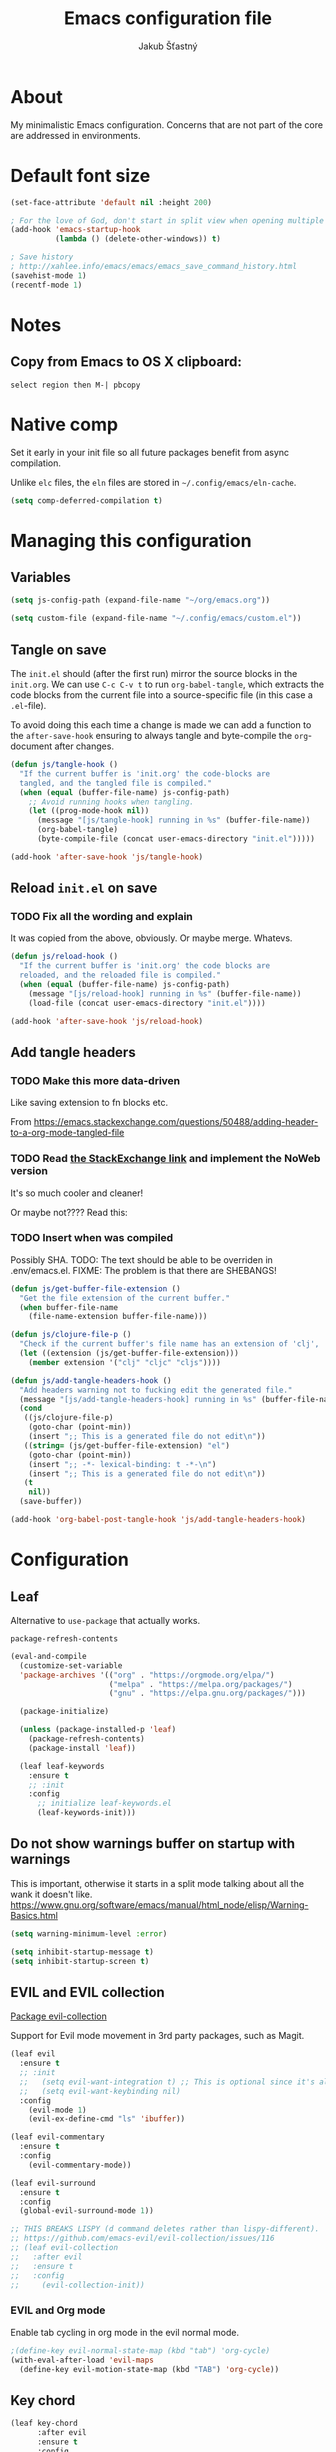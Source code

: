 #+TITLE: Emacs configuration file
#+AUTHOR: Jakub Šťastný
#+PROPERTY: header-args :tangle ~/.config/emacs/init.el :mkdirp yes

* About

My minimalistic Emacs configuration. Concerns that are not part of the core are addressed in environments.

* Default font size
#+begin_src emacs-lisp
  (set-face-attribute 'default nil :height 200)

  ; For the love of God, don't start in split view when opening multiple files via emacs a b.
  (add-hook 'emacs-startup-hook
            (lambda () (delete-other-windows)) t)

  ; Save history
  ; http://xahlee.info/emacs/emacs/emacs_save_command_history.html
  (savehist-mode 1)
  (recentf-mode 1)
#+end_src

* Notes
** Copy from Emacs to OS X clipboard:
~select region then M-| pbcopy~

* Native comp

Set it early in your init file so all future packages benefit from async compilation.

Unlike =elc= files, the =eln= files are stored in =~/.config/emacs/eln-cache=.

#+begin_src emacs-lisp
  (setq comp-deferred-compilation t)
#+end_src

* Managing this configuration

** Variables

#+begin_src emacs-lisp
  (setq js-config-path (expand-file-name "~/org/emacs.org"))
#+end_src

#+begin_src emacs-lisp
  (setq custom-file (expand-file-name "~/.config/emacs/custom.el"))
#+end_src

** Tangle on save

The =init.el= should (after the first run) mirror the source blocks in the =init.org=. We can use =C-c C-v t= to run =org-babel-tangle=, which extracts the code blocks from the current file into a source-specific file (in this case a =.el=-file).

To avoid doing this each time a change is made we can add a function to the =after-save-hook= ensuring to always tangle and byte-compile the =org=-document after changes.

#+begin_src emacs-lisp
  (defun js/tangle-hook ()
    "If the current buffer is 'init.org' the code-blocks are
    tangled, and the tangled file is compiled."
    (when (equal (buffer-file-name) js-config-path)
      ;; Avoid running hooks when tangling.
      (let ((prog-mode-hook nil))
        (message "[js/tangle-hook] running in %s" (buffer-file-name))
        (org-babel-tangle)
        (byte-compile-file (concat user-emacs-directory "init.el")))))

  (add-hook 'after-save-hook 'js/tangle-hook)
#+end_src

** Reload =init.el= on save
*** TODO Fix all the wording and explain
It was copied from the above, obviously. Or maybe merge. Whatevs.

#+begin_src emacs-lisp
  (defun js/reload-hook ()
    "If the current buffer is 'init.org' the code blocks are
    reloaded, and the reloaded file is compiled."
    (when (equal (buffer-file-name) js-config-path)
      (message "[js/reload-hook] running in %s" (buffer-file-name))
      (load-file (concat user-emacs-directory "init.el"))))

  (add-hook 'after-save-hook 'js/reload-hook)
#+end_src

** Add tangle headers
*** TODO Make this more data-driven
Like saving extension to fn blocks etc.

From https://emacs.stackexchange.com/questions/50488/adding-header-to-a-org-mode-tangled-file

*** TODO Read [[https://emacs.stackexchange.com/questions/50488/adding-header-to-a-org-mode-tangled-file][the StackExchange link]] and implement the NoWeb version
It's so much cooler and cleaner!

Or maybe not???? Read this:

*** TODO Insert when was compiled
Possibly SHA.
TODO: The text should be able to be overriden in .env/emacs.el.
FIXME: The problem is that there are SHEBANGS!

#+begin_src emacs-lisp
  (defun js/get-buffer-file-extension ()
    "Get the file extension of the current buffer."
    (when buffer-file-name
      (file-name-extension buffer-file-name)))

  (defun js/clojure-file-p ()
    "Check if the current buffer's file name has an extension of 'clj', 'cljc', or 'cljs'."
    (let ((extension (js/get-buffer-file-extension)))
      (member extension '("clj" "cljc" "cljs"))))

  (defun js/add-tangle-headers-hook ()
    "Add headers warning not to fucking edit the generated file."
    (message "[js/add-tangle-headers-hook] running in %s" (buffer-file-name))
    (cond
     ((js/clojure-file-p)
      (goto-char (point-min))
      (insert ";; This is a generated file do not edit\n"))
     ((string= (js/get-buffer-file-extension) "el")
      (goto-char (point-min))
      (insert ";; -*- lexical-binding: t -*-\n")
      (insert ";; This is a generated file do not edit\n"))
     (t
      nil))
    (save-buffer))

  (add-hook 'org-babel-post-tangle-hook 'js/add-tangle-headers-hook)
#+end_src

* Configuration
** Leaf

Alternative to =use-package= that actually works.

=package-refresh-contents=

#+begin_src emacs-lisp
  (eval-and-compile
    (customize-set-variable
    'package-archives '(("org" . "https://orgmode.org/elpa/")
                        ("melpa" . "https://melpa.org/packages/")
                        ("gnu" . "https://elpa.gnu.org/packages/")))

    (package-initialize)

    (unless (package-installed-p 'leaf)
      (package-refresh-contents)
      (package-install 'leaf))

    (leaf leaf-keywords
      :ensure t
      ;; :init
      :config
        ;; initialize leaf-keywords.el
        (leaf-keywords-init)))
#+end_src

** Do not show warnings buffer on startup with warnings

This is important, otherwise it starts in a split mode talking about all the wank it doesn't like.
https://www.gnu.org/software/emacs/manual/html_node/elisp/Warning-Basics.html

#+begin_src emacs-lisp
  (setq warning-minimum-level :error)

  (setq inhibit-startup-message t)
  (setq inhibit-startup-screen t)
#+end_src

** EVIL and EVIL collection

[[https://github.com/emacs-evil/evil-collection][Package evil-collection]]

Support for Evil mode movement in 3rd party packages, such as Magit.

#+begin_src emacs-lisp
  (leaf evil
    :ensure t
    ;; :init
    ;;   (setq evil-want-integration t) ;; This is optional since it's already set to t by default.
    ;;   (setq evil-want-keybinding nil)
    :config
      (evil-mode 1)
      (evil-ex-define-cmd "ls" 'ibuffer))

  (leaf evil-commentary
    :ensure t
    :config
      (evil-commentary-mode))

  (leaf evil-surround
    :ensure t
    :config
    (global-evil-surround-mode 1))

  ;; THIS BREAKS LISPY (d command deletes rather than lispy-different).
  ;; https://github.com/emacs-evil/evil-collection/issues/116
  ;; (leaf evil-collection
  ;;   :after evil
  ;;   :ensure t
  ;;   :config
  ;;     (evil-collection-init))
#+end_src

*** EVIL and Org mode

Enable tab cycling in org mode in the evil normal mode.

#+begin_src emacs-lisp
;(define-key evil-normal-state-map (kbd "tab") 'org-cycle)
(with-eval-after-load 'evil-maps
  (define-key evil-motion-state-map (kbd "TAB") 'org-cycle))
#+end_src

** Key chord
#+begin_src emacs-lisp
  (leaf key-chord
        :after evil
        :ensure t
        :config
          (key-chord-mode 1)

  ; https://www.emacswiki.org/emacs/KeyChord
  ; Max time delay between two presses of the same key to be considered a key chord.
	;; Should normally be a little longer than `key-chord-two-keys-delay'.
	(setq key-chord-one-key-delay 0.3) ; default 0.2

  ;(key-chord-define evil-normal-state-map "jj" 'evil-force-normal-state)
  (key-chord-define evil-visual-state-map "jj" 'evil-change-to-previous-state)
  (key-chord-define evil-insert-state-map "jj" 'evil-normal-state)
  (key-chord-define evil-replace-state-map "jj" 'evil-normal-state))
#+end_src

*** EVIL redo

Enable redo, otherwise we get an error on redo.

#+begin_src emacs-lisp
  (evil-set-undo-system 'undo-redo)
#+end_src

** Helm

#+begin_src emacs-lisp
(leaf helm
	:ensure t
	:config
    ;(require 'helm-config)
    (helm-mode 1))
#+end_src

** Disabling default behaviours

#+begin_src emacs-lisp
  (menu-bar-mode -1)
  (tool-bar-mode -1)
#+end_src

** Line numbers & indentation

#+begin_src emacs-lisp
  (setq-default indent-tabs-mode nil)
  (setq-default tab-width 2)

  (global-display-line-numbers-mode)

  (visual-line-mode t) ; soft wrap
  (add-hook 'text-mode-hook 'turn-on-visual-line-mode)
#+end_src

** Editor config

#+begin_src emacs-lisp
  (leaf editorconfig
    :ensure t
    :config
      (editorconfig-mode 1))
#+end_src

** Search & regular expressions

https://www.gnu.org/software/emacs/manual/html_node/efaq/Controlling-case-sensitivity.html

#+begin_src emacs-lisp
  (setq case-fold-search nil) ; make searches case sensitive %s
#+end_src

** Backup files

#+begin_src emacs-lisp
  (setq backup-directory-alist `(("." . "~/.emacs-backups")))
#+end_src

* Org mode

** Do not indent after headings

https://www.reddit.com/r/orgmode/comments/npxghq/how_to_change_automatic_indentation_and/
C-j instead of enter!
Still not perfect as I use normal mode "o" often, but whatevs.

#+begin_src emacs-lisp
  (setq org-adapt-indentation nil)
#+end_src


*** Don't do the silly indentation in source blocks when I do enter
#+begin_src emacs-lisp
  (setq org-src-fontify-natively t)
#+end_src

** Support shift select for multiline select
#+begin_src emacs-lisp
  (setq org-support-shift-select t)
#+end_src

** Easy templates

Useful built-ins
h: ~#+BEGIN_EXPORT html/#+END_EXPORT~
e: begin_example
C: begin_comment
More at https://orgmode.org/manual/Structure-Templates.html

It's good that is so easy to keep things working as you're used to, but you might also want to give the new mechanism a shot. The command org-insert-structure-template bound to C-c C-, gives you a list of possible #begin_/#end_ pairs to insert, that narrows down interactively while you type. It's fast, convenient and you don't have to have the trigger memorized before hand as with <trigger TAB.

#+begin_src emacs-lisp
  (require 'org-tempo)

  (eval-after-load "org"
    '(progn
       (tempo-define-template "inline-js"
                              '("#+begin_export html" n
                                "<script type=\"text/javascript\">" n p n
                                "</script>" n
                                "#+end_export")
                              "<js"
                              "Insert a script tag"
                              'org-tempo-tags)

       (tempo-define-template "ET task"
                              '("#+name:" n
                                "#+begin_src sh :task yes :doc \"...\"" n
                                "#+end_src")
                              "<et"
                              "Insert an ET task"
                              'org-tempo-tags)

       (tempo-define-template "Clojure source block"
                              '("#+begin_src clojure" n p n
                                "#+end_src")
                              "<clj"
                              "Insert a Clojure source block"
                              'org-tempo-tags)

       (tempo-define-template "ClojureScript source block"
                              '("#+begin_src clojurescript" n p n
                                "#+end_src")
                              "<cljs"
                              "Insert a ClojureScript source block"
                              'org-tempo-tags)
       (tempo-define-template "ZSH source block"
                              '("#+begin_src sh :shebang \"#!/usr/bin/env zsh\"" n p n
                                "#+end_src")
                              "<sh"
                              "Insert a ZSH source block"
                              'org-tempo-tags)

       (tempo-define-template "Emacs Lisp source block"
                              '("#+begin_src emacs-lisp" n p n
                                "#+end_src")
                              "<el"
                              "Insert a Emacs Lisp source block"
                              'org-tempo-tags)))
#+end_src

** Don't ask confirmation for C-c C-c.

#+begin_src emacs-lisp
  (setq org-confirm-babel-evaluate nil)
#+end_src

** C-c ' opens in a full-screen view

#+begin_src emacs-lisp
  (setq org-src-window-setup 'current-window)
#+end_src

* Yasnippet
#+begin_src emacs-lisp
(leaf yasnippet
  :ensure t
  ;:blackout t
  :commands yas-global-mode
  :hook ((after-init-hook . yas-global-mode)))
  ;:custom ((yas-snippet-dirs . '("~/.config/emacs/snippets"))))
#+end_src

* Lisp
** Lispy & Lispyville

Enable Lispy when Lisp is being edited.

#+begin_src emacs-lisp
  (leaf lispy
    :ensure t
    :config
    (defvar lispy-mode-map-base
      (let ((map (make-sparse-keymap)))
        ;; navigation
        (define-key map (kbd "C-a") 'lispy-move-beginning-of-line)
        (define-key map (kbd "C-e") 'lispy-move-end-of-line)
        (define-key map (kbd "M-o") 'lispy-left-maybe)
        ;; killing
        (define-key map (kbd "C-k") 'lispy-kill)
        (define-key map (kbd "M-d") 'lispy-kill-word)
        (define-key map (kbd "M-DEL") 'lispy-backward-kill-word)
        ;; misc
        (define-key map (kbd "(") 'lispy-parens)
        ;; (define-key map (kbd ";") 'lispy-comment) <--- Disable that ugly fucker.
        (define-key map (kbd "M-q") 'lispy-fill)
        (define-key map (kbd "C-j") 'lispy-newline-and-indent)
        (define-key map (kbd "RET") 'lispy-newline-and-indent-plain)
        ;; tags
        (define-key map (kbd "M-.") 'lispy-goto-symbol)
        (define-key map (kbd "M-,") 'pop-tag-mark)
        map)))

  (leaf lispyville :ensure t)
  (leaf clojure-mode :ensure t)
  (leaf cider :ensure t)
  (leaf rainbow-delimiters :ensure t)
  (leaf highlight-parentheses :ensure t)
#+end_src


#+begin_src emacs-lisp
  (add-hook 'lispy-mode-hook #'lispyville-mode)
  (add-hook 'lispy-mode-hook #'rainbow-delimiters-mode)
  (add-hook 'lispy-mode-hook #'highlight-parentheses-mode)

  (add-hook 'clojure-mode-hook #'lispy-mode)
  (add-hook 'emacs-lisp-mode-hook #'lispy-mode)
  (add-hook 'lisp-mode-hook #'lispy-mode)

  ;; Not working :/
  (custom-set-variables '(lispy-comment-use-single-semicolon t))
  ;; (setq lispy-comment-use-single-semicolon t)
#+end_src

With Emacs 27 comes the display-fill-column-indicator-mode minor mode, which obsoletes the fill-column-indicator package. You can add:

#+begin_src emacs-lisp
  (require 'display-fill-column-indicator)
  (add-hook 'prog-mode-hook (lambda () (display-fill-column-indicator-mode)))
  (setq display-fill-column-indicator-column 85) ; 85 characters per line

  ; Use [[/]] to navigate between previous/next sexp. TODO: Do in a hook.
  ; Might not be necessary, lispyville does that in normal mode with only one paren.
  ;; (key-chord-define evil-insert-state-map "]]" 'lispy-forward)
  ;; (key-chord-define evil-insert-state-map "[[" 'lispy-backward)

  (if (string-match "28" (emacs-version))
      (load-theme 'modus-vivendi)
      (load-theme 'leuven))

  (defun start-bb-repl ()
    (interactive)
    (start-process "Babashka REPL" "Babashka REPL" "bb" "--nrepl-server" "1667"))
#+end_src

* The rest
#+begin_src emacs-lisp
; Interesting pkg https://www.emacswiki.org/emacs/FillColumnIndicator
;(setq fci-rule-width 1)
;(setq fci-rule-color "darkblue")

; https://www.emacswiki.org/emacs/VisualLineMode
; https://www.emacswiki.org/emacs/VisualFillColumn

(defun clear-buffers ()
  (interactive)
  (mapc 'kill-buffer (buffer-list)))
#+end_src

#+begin_src emacs-lisp
  ;; (setq
  ;;   erc-nick "jakub-stastny"     ; Our IRC nick
  ;;   erc-user-full-name "Jakub Stastny") ; Our /whois name

  ;; ;; Define a function to connect to a server
  ;; (defun libera ()
  ;;   (interactive)
  ;;   (lambda ()
  ;;   (erc :server "irc.libera.chat"
  ;;        :port   "6697")))
#+end_src

** Load macOS configuration
#+begin_src emacs-lisp
  (load (expand-file-name "~/.config/emacs/macinit.el"))
#+end_src

** [[https://magit.vc][Magit]]

Use =C-x g= to enter the mode.

* Emoji
#+begin_src emacs-lisp
  (leaf unicode-fonts
    :ensure t
    :config
    (unicode-fonts-setup))

  (leaf emojify
    :ensure t
    :config
    (global-emojify-mode 1))

  (set-fontset-font t 'symbol (font-spec :family "Apple Color Emoji") nil 'prepend)
#+end_src
